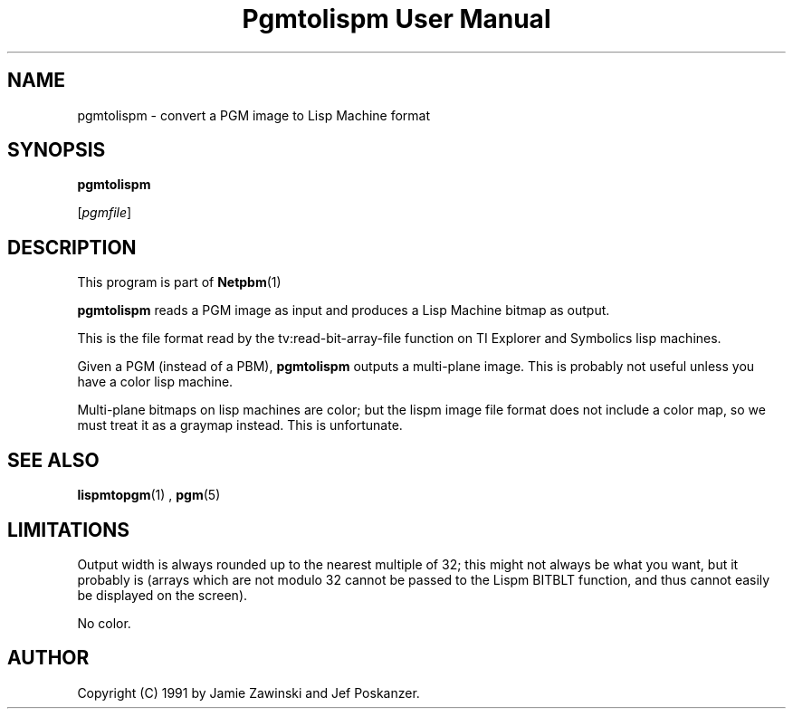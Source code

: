 \
.\" This man page was generated by the Netpbm tool 'makeman' from HTML source.
.\" Do not hand-hack it!  If you have bug fixes or improvements, please find
.\" the corresponding HTML page on the Netpbm website, generate a patch
.\" against that, and send it to the Netpbm maintainer.
.TH "Pgmtolispm User Manual" 0 "06 March 1990" "netpbm documentation"

.UN lbAB
.SH NAME

pgmtolispm - convert a PGM image to Lisp Machine format

.UN lbAC
.SH SYNOPSIS

\fBpgmtolispm\fP

[\fIpgmfile\fP]

.UN lbAD
.SH DESCRIPTION
.PP
This program is part of
.BR Netpbm (1)
.
.PP
\fBpgmtolispm\fP reads a PGM image as input and produces a Lisp
Machine bitmap as output.
.PP
This is the file format read by the tv:read-bit-array-file function
on TI Explorer and Symbolics lisp machines.
.PP
Given a PGM (instead of a PBM), \fBpgmtolispm\fP outputs a
multi-plane image.  This is probably not useful unless you have a
color lisp machine.
.PP
Multi-plane bitmaps on lisp machines are color; but the lispm image
file format does not include a color map, so we must treat it as a
graymap instead.  This is unfortunate.

.UN lbAE
.SH SEE ALSO
.BR lispmtopgm (1)
,
.BR pgm (5)


.UN lbAF
.SH LIMITATIONS
.PP
Output width is always rounded up to the nearest multiple of 32;
this might not always be what you want, but it probably is (arrays
which are not modulo 32 cannot be passed to the Lispm BITBLT function,
and thus cannot easily be displayed on the screen).
.PP
No color.

.UN lbAG
.SH AUTHOR

Copyright (C) 1991 by Jamie Zawinski and Jef Poskanzer.
